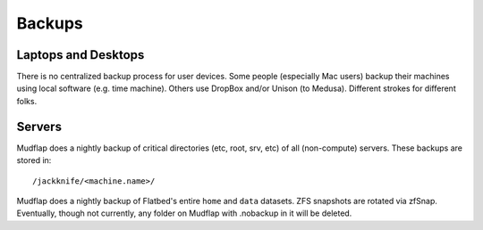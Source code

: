 .. -*- mode: rst; fill-column: 79 -*-
.. ex: set sts=4 ts=4 sw=4 et tw=79:

*******
Backups
*******

Laptops and Desktops
====================
There is no centralized backup process for user devices. Some people (especially
Mac users) backup their machines using local software (e.g. time machine). 
Others use DropBox and/or Unison (to Medusa). Different strokes for different folks.

Servers
=======
Mudflap does a nightly backup of critical directories (etc, root, srv, etc) of all
(non-compute) servers. These backups are stored in::

  /jackknife/<machine.name>/

Mudflap does a nightly backup of Flatbed's entire ``home`` and ``data`` datasets.
ZFS snapshots are rotated via zfSnap. Eventually, though not currently, any folder
on Mudflap with .nobackup in it will be deleted.
